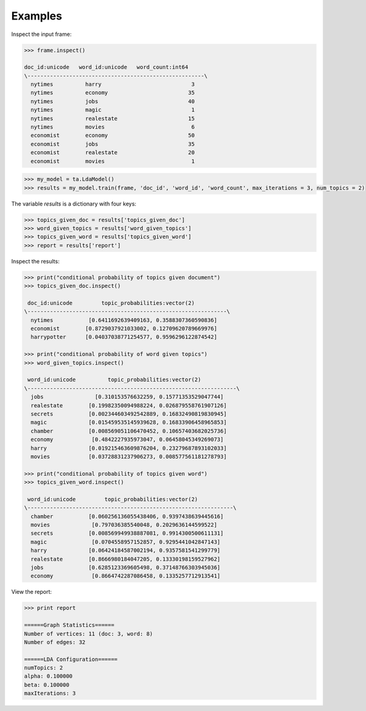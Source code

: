 Examples
--------
Inspect the input frame:

.. code::

    >>> frame.inspect()

    doc_id:unicode   word_id:unicode   word_count:int64
    \-------------------------------------------------------\
      nytimes          harry                            3
      nytimes          economy                         35
      nytimes          jobs                            40
      nytimes          magic                            1
      nytimes          realestate                      15
      nytimes          movies                           6
      economist        economy                         50
      economist        jobs                            35
      economist        realestate                      20
      economist        movies                           1

.. code::

    >>> my_model = ta.LdaModel()
    >>> results = my_model.train(frame, 'doc_id', 'word_id', 'word_count', max_iterations = 3, num_topics = 2)

The variable *results* is a dictionary with four keys:

.. code::

    >>> topics_given_doc = results['topics_given_doc']
    >>> word_given_topics = results['word_given_topics']
    >>> topics_given_word = results['topics_given_word']
    >>> report = results['report']


Inspect the results:

.. code::

    >>> print("conditional probability of topics given document")
    >>> topics_given_doc.inspect()

     doc_id:unicode         topic_probabilities:vector(2)
    \--------------------------------------------------------------\
      nytimes           [0.6411692639409163, 0.3588307360590836]
      economist        [0.8729037921033002, 0.12709620789669976]
      harrypotter      [0.04037038771254577, 0.9596296122874542]

    >>> print("conditional probability of word given topics")
    >>> word_given_topics.inspect()

     word_id:unicode          topic_probabilities:vector(2)
    \-----------------------------------------------------------------\
      jobs                [0.310153576632259, 0.15771353529047744]
      realestate        [0.19982350094988224, 0.026879558761907126]
      secrets           [0.002344603492542889, 0.16832490819830945]
      magic             [0.015459535145939628, 0.16833906458965853]
      chamber           [0.008569051106470452, 0.10657403682025736]
      economy            [0.4842227935973047, 0.06458045349269073]
      harry             [0.019215463609876204, 0.23279687893102033]
      movies            [0.03728831237906273, 0.008577561181278793]

    >>> print("conditional probability of topics given word")
    >>> topics_given_word.inspect()

     word_id:unicode         topic_probabilities:vector(2)
    \----------------------------------------------------------------\
      chamber           [0.060256136055438406, 0.9397438639445616]
      movies             [0.797036385540048, 0.2029636144599522]
      secrets           [0.008569949938887081, 0.9914300500611131]
      magic              [0.0704558957152857, 0.9295441042847143]
      harry             [0.06424184587002194, 0.9357581541299779]
      realestate        [0.8666980184047205, 0.13330198159527962]
      jobs              [0.6285123369605498, 0.37148766303945036]
      economy            [0.8664742287086458, 0.1335257712913541]

View the report:

.. code::

    >>> print report

    ======Graph Statistics======
    Number of vertices: 11 (doc: 3, word: 8)
    Number of edges: 32

    ======LDA Configuration======
    numTopics: 2
    alpha: 0.100000
    beta: 0.100000
    maxIterations: 3

